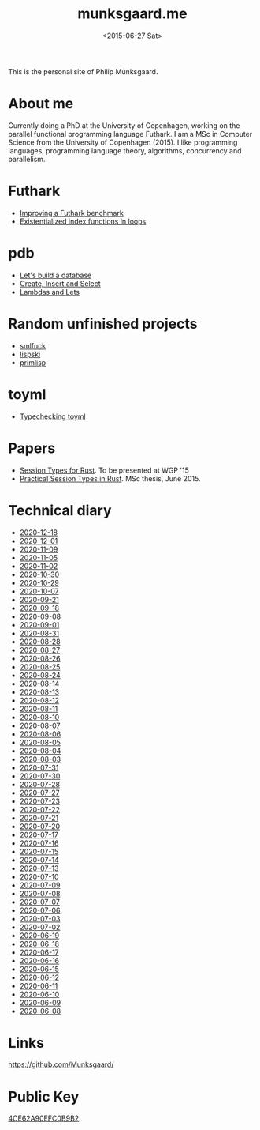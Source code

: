 #+TITLE: munksgaard.me
#+DATE: <2015-06-27 Sat>

This is the personal site of Philip Munksgaard.

* About me

Currently doing a PhD at the University of Copenhagen, working on the parallel
functional programming language Futhark. I am a MSc in Computer Science from the
University of Copenhagen (2015). I like programming languages, programming
language theory, algorithms, concurrency and parallelism.

* Futhark

 - [[file:futhark/improving-a-benchmark.org][Improving a Futhark benchmark]]
 - [[file:futhark/existentialized-loops.org][Existentialized index functions in loops]]

* pdb
 - [[file:pdb/lets-build-a-database.org][Let's build a database]]
 - [[file:pdb/create-insert-and-select.org][Create, Insert and Select]]
 - [[file:pdb/lambdas-and-lets.org][Lambdas and Lets]]

* Random unfinished projects

 - [[file:30days/smlfuck.org][smlfuck]]
 - [[file:30days/lispski.org][lispski]]
 - [[file:30days/primlisp.org][primlisp]]

* toyml
 - [[file:toyml/typechecker.org][Typechecking toyml]]

* Papers

 - [[file:papers/laumann-munksgaard-larsen.pdf][Session Types for Rust]]. To be presented at WGP '15
 - [[file:papers/munksgaard-laumann-thesis.pdf][Practical Session Types in Rust]]. MSc thesis, June 2015.

* Technical diary

 - [[file:technical-diary/2020-12-18.org][2020-12-18]]
 - [[file:technical-diary/2020-12-01.org][2020-12-01]]
 - [[file:technical-diary/2020-11-09.org][2020-11-09]]
 - [[file:technical-diary/2020-11-05.org][2020-11-05]]
 - [[file:technical-diary/2020-11-02.org][2020-11-02]]
 - [[file:technical-diary/2020-10-30.org][2020-10-30]]
 - [[file:technical-diary/2020-10-29.org][2020-10-29]]
 - [[file:technical-diary/2020-10-07.org][2020-10-07]]
 - [[file:technical-diary/2020-09-21.org][2020-09-21]]
 - [[file:technical-diary/2020-09-18.org][2020-09-18]]
 - [[file:technical-diary/2020-09-08.org][2020-09-08]]
 - [[file:technical-diary/2020-09-01.org][2020-09-01]]
 - [[file:technical-diary/2020-08-31.org][2020-08-31]]
 - [[file:technical-diary/2020-08-28.org][2020-08-28]]
 - [[file:technical-diary/2020-08-27.org][2020-08-27]]
 - [[file:technical-diary/2020-08-26.org][2020-08-26]]
 - [[file:technical-diary/2020-08-25.org][2020-08-25]]
 - [[file:technical-diary/2020-08-24.org][2020-08-24]]
 - [[file:technical-diary/2020-08-14.org][2020-08-14]]
 - [[file:technical-diary/2020-08-13.org][2020-08-13]]
 - [[file:technical-diary/2020-08-12.org][2020-08-12]]
 - [[file:technical-diary/2020-08-11.org][2020-08-11]]
 - [[file:technical-diary/2020-08-10.org][2020-08-10]]
 - [[file:technical-diary/2020-08-07.org][2020-08-07]]
 - [[file:technical-diary/2020-08-06.org][2020-08-06]]
 - [[file:technical-diary/2020-08-05.org][2020-08-05]]
 - [[file:technical-diary/2020-08-04.org][2020-08-04]]
 - [[file:technical-diary/2020-08-03.org][2020-08-03]]
 - [[file:technical-diary/2020-07-31.org][2020-07-31]]
 - [[file:technical-diary/2020-07-30.org][2020-07-30]]
 - [[file:technical-diary/2020-07-28.org][2020-07-28]]
 - [[file:technical-diary/2020-07-27.org][2020-07-27]]
 - [[file:technical-diary/2020-07-23.org][2020-07-23]]
 - [[file:technical-diary/2020-07-22.org][2020-07-22]]
 - [[file:technical-diary/2020-07-21.org][2020-07-21]]
 - [[file:technical-diary/2020-07-20.org][2020-07-20]]
 - [[file:technical-diary/2020-07-17.org][2020-07-17]]
 - [[file:technical-diary/2020-07-16.org][2020-07-16]]
 - [[file:technical-diary/2020-07-15.org][2020-07-15]]
 - [[file:technical-diary/2020-07-14.org][2020-07-14]]
 - [[file:technical-diary/2020-07-13.org][2020-07-13]]
 - [[file:technical-diary/2020-07-10.org][2020-07-10]]
 - [[file:technical-diary/2020-07-09.org][2020-07-09]]
 - [[file:technical-diary/2020-07-08.org][2020-07-08]]
 - [[file:technical-diary/2020-07-07.org][2020-07-07]]
 - [[file:technical-diary/2020-07-06.org][2020-07-06]]
 - [[file:technical-diary/2020-07-03.org][2020-07-03]]
 - [[file:technical-diary/2020-07-02.org][2020-07-02]]
 - [[file:technical-diary/2020-06-19.org][2020-06-19]]
 - [[file:technical-diary/2020-06-18.org][2020-06-18]]
 - [[file:technical-diary/2020-06-17.org][2020-06-17]]
 - [[file:technical-diary/2020-06-16.org][2020-06-16]]
 - [[file:technical-diary/2020-06-15.org][2020-06-15]]
 - [[file:technical-diary/2020-06-12.org][2020-06-12]]
 - [[file:technical-diary/2020-06-11.org][2020-06-11]]
 - [[file:technical-diary/2020-06-10.org][2020-06-10]]
 - [[file:technical-diary/2020-06-09.org][2020-06-09]]
 - [[file:technical-diary/2020-06-08.org][2020-06-08]]

* Links

https://github.com/Munksgaard/

* Public Key

[[file:publickey.txt][4CE62A90EFC0B9B2]]
